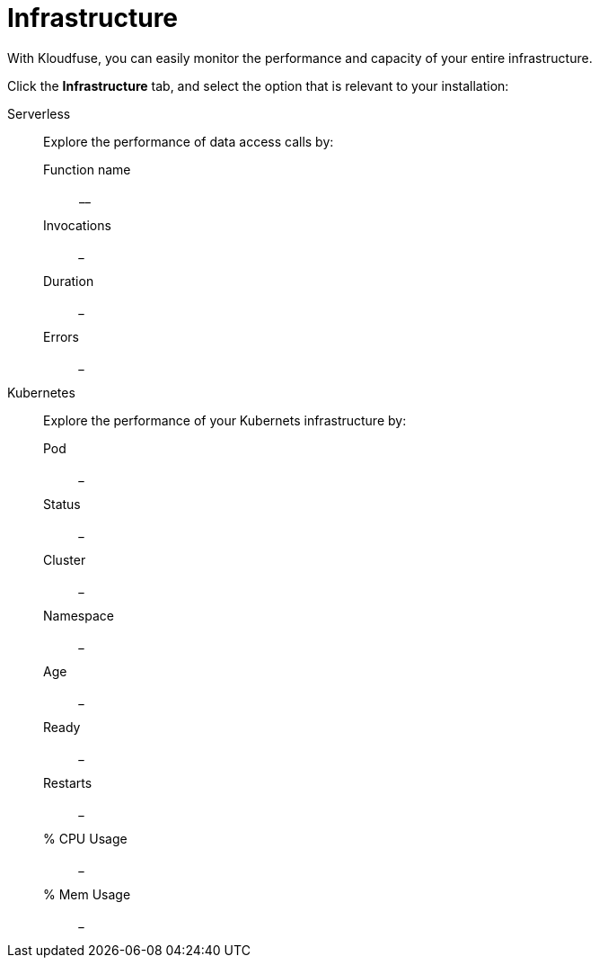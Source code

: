 = Infrastructure
:description: With Kloudfuse, you can easily monitor the performance and capacity of your entire infrastructure.
:sectanchors: 
:url-repo:  
:page-tags: Kloudfuse, observability, infrastructure
:figure-caption!:
:table-caption!:
:example-caption!:


With Kloudfuse, you can easily monitor the performance and capacity of your entire infrastructure.

Click the *Infrastructure* tab, and select the option that is relevant to your installation:

Serverless::
Explore the performance of data access calls by:
+
Function name::: __
Invocations::: ___
Duration::: ___
Errors::: ___

Kubernetes::
Explore the performance of your Kubernets infrastructure by:
+
Pod::: ___
Status::: ___
Cluster::: ___
Namespace::: ___
Age::: ___
Ready::: ___
Restarts::: ___
% CPU Usage::: ___
% Mem Usage::: ___

